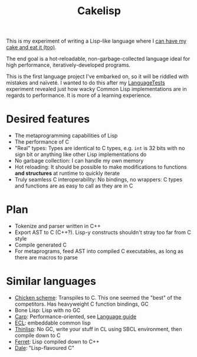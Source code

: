 #+TITLE:Cakelisp

This is my experiment of writing a Lisp-like language where I [[https://en.wikipedia.org/wiki/You_can%27t_have_your_cake_and_eat_it][can have my cake and eat it (too)]].

The end goal is a hot-reloadable, non-garbage-collected language ideal for high performance, iteratively-developed programs.

This is the first language project I've embarked on, so it will be riddled with mistakes and naïveté. I wanted to do this after my [[https://macoy.me/code/macoy/LanguageTests][LanguageTests]] experiment revealed just how wacky Common Lisp implementations are in regards to performance. It is more of a learning experience.

* Desired features
- The metaprogramming capabilities of Lisp
- The performance of C
- "Real" types: Types are identical to C types, e.g. ~int~ is 32 bits with no sign bit or anything like other Lisp implementations do
- No garbage collection: I can handle my own memory
- Hot reloading: It should be possible to make modifications to functions *and structures* at runtime to quickly iterate
- Truly seamless C interoperability: No bindings, no wrappers: C types and functions are as easy to call as they are in C

* Plan
- Tokenize and parser written in C++
- Export AST to C (C++?). Lisp-y constructs shouldn't stray too far from C style
- Compile generated C
- For metaprograms, feed AST into compiled C executables, as long as there are macros to parse

* Similar languages
- [[http://www.call-cc.org/][Chicken scheme]]: Transpiles to C. This one seemed the "best" of the competitors. Has heavyweight C function bindings, GC
- Bone Lisp: Lisp with no GC
- [[https://github.com/carp-lang/Carp][Carp]]: Performance-oriented, see [[https://github.com/carp-lang/Carp/blob/master/docs/LanguageGuide.md][Language guide]]
- [[https://common-lisp.net/project/ecl/static/manual/index.html#Top][ECL]]: embeddable common lisp
- [[https://github.com/ska80/thinlisp][Thinlisp]]: No GC, write your stuff in CL using SBCL environment, then compile down to C
- [[https://ferret-lang.org/][Ferret]]: Lisp compiled down to C++
- [[https://github.com/tomhrr/dale][Dale]]: "Lisp-flavoured C"
